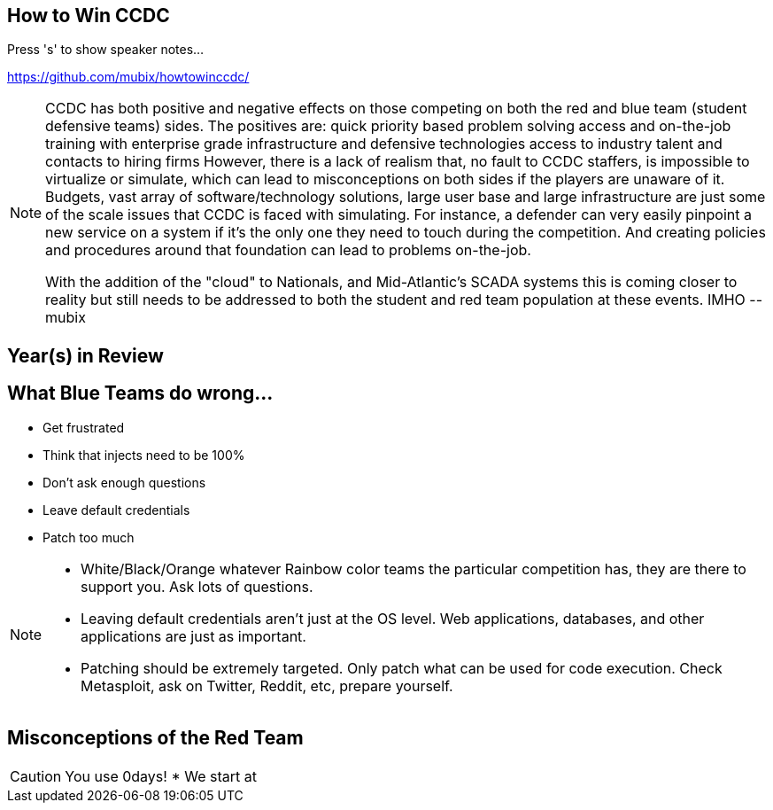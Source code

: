 :revealjsdir: revealjs
:backend: revealjs
:revealjs_slideNumber: true
:revealjs_transition: convex 
:revealjs_previewLinks: true

== How to Win CCDC

Press 's' to show speaker notes...

https://github.com/mubix/howtowinccdc/

[NOTE.speaker]
--
CCDC has both positive and negative effects on those competing on both the red and blue team (student defensive teams) sides. The positives are:
quick priority based problem solving
access and on-the-job training with enterprise grade infrastructure and defensive technologies
access to industry talent and contacts to hiring firms
However, there is a lack of realism that, no fault to CCDC staffers, is impossible to virtualize or simulate, which can lead to misconceptions on both sides if the players are unaware of it. Budgets, vast array of software/technology solutions,  large user base and large infrastructure are just some of the scale issues that CCDC is faced with simulating. For instance, a defender can very easily pinpoint a new service on a system if it's the only one they need to touch during the competition. And creating policies and procedures around that foundation can lead to problems on-the-job.

With the addition of the "cloud" to Nationals, and Mid-Atlantic’s SCADA systems  this is coming closer to reality but still needs to be addressed to both the student and red team population at these events. IMHO --mubix
--

== Year(s) in Review

== What Blue Teams do wrong...

[%step]
* Get frustrated
* Think that injects need to be 100%
* Don't ask enough questions
* Leave default credentials
* Patch too much

[NOTE.speaker]
--
* White/Black/Orange whatever Rainbow color teams the particular competition has, they are there to support you. Ask lots of questions.
* Leaving default credentials aren't just at the OS level. Web applications, databases, and other applications are just as important.
* Patching should be extremely targeted. Only patch what can be used for code execution. Check Metasploit, ask on Twitter, Reddit, etc, prepare yourself.
--

== Misconceptions of the Red Team

CAUTION: You use 0days!
* We start at 
